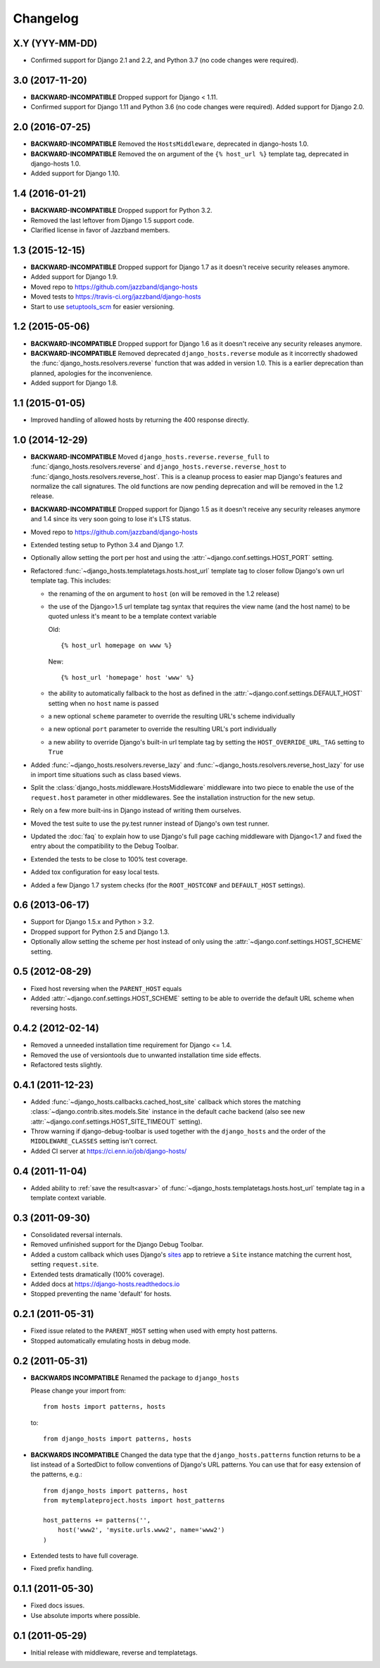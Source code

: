 Changelog
=========

X.Y (YYY-MM-DD)
----------------

- Confirmed support for Django 2.1 and 2.2, and Python 3.7 (no code changes
  were required).

3.0 (2017-11-20)
----------------

- **BACKWARD-INCOMPATIBLE** Dropped support for Django < 1.11.

- Confirmed support for Django 1.11 and Python 3.6 (no code changes were
  required). Added support for Django 2.0.

2.0 (2016-07-25)
----------------

- **BACKWARD-INCOMPATIBLE** Removed the ``HostsMiddleware``, deprecated in
  django-hosts 1.0.

- **BACKWARD-INCOMPATIBLE** Removed the ``on`` argument of the
  ``{% host_url %}`` template tag, deprecated in django-hosts 1.0.

- Added support for Django 1.10.

1.4 (2016-01-21)
----------------

- **BACKWARD-INCOMPATIBLE** Dropped support for Python 3.2.

- Removed the last leftover from Django 1.5 support code.

- Clarified license in favor of Jazzband members.

1.3 (2015-12-15)
----------------

- **BACKWARD-INCOMPATIBLE** Dropped support for Django 1.7 as it doesn't
  receive security releases anymore.

- Added support for Django 1.9.

- Moved repo to https://github.com/jazzband/django-hosts

- Moved tests to https://travis-ci.org/jazzband/django-hosts

- Start to use `setuptools_scm <https://pypi.python.org/pypi/setuptools_scm>`_
  for easier versioning.

1.2 (2015-05-06)
----------------

- **BACKWARD-INCOMPATIBLE** Dropped support for Django 1.6 as it doesn't
  receive any security releases anymore.

- **BACKWARD-INCOMPATIBLE** Removed deprecated ``django_hosts.reverse``
  module as it incorrectly shadowed the :func:`django_hosts.resolvers.reverse`
  function that was added in version 1.0. This is a earlier deprecation than
  planned, apologies for the inconvenience.

- Added support for Django 1.8.

1.1 (2015-01-05)
----------------

- Improved handling of allowed hosts by returning the 400 response directly.

1.0 (2014-12-29)
----------------

- **BACKWARD-INCOMPATIBLE** Moved ``django_hosts.reverse.reverse_full`` to
  :func:`django_hosts.resolvers.reverse` and
  ``django_hosts.reverse.reverse_host`` to
  :func:`django_hosts.resolvers.reverse_host`. This is a cleanup process to
  easier map Django's features and normalize the call signatures. The old
  functions are now pending deprecation and will be removed in the 1.2 release.

- **BACKWARD-INCOMPATIBLE** Dropped support for Django 1.5 as it doesn't
  receive any security releases anymore and 1.4 since its very soon going
  to lose it's LTS status.

- Moved repo to https://github.com/jazzband/django-hosts

- Extended testing setup to Python 3.4 and Django 1.7.

- Optionally allow setting the port per host and using the
  :attr:`~django.conf.settings.HOST_PORT` setting.

- Refactored :func:`~django_hosts.templatetags.hosts.host_url` template tag
  to closer follow Django's own url template tag. This includes:

  - the renaming of the ``on`` argument to ``host`` (``on`` will be removed
    in the 1.2 release)
  - the use of the Django>1.5 url template tag syntax that requires the view
    name (and the host name) to be quoted unless it's meant to be a template
    context variable

    Old::

      {% host_url homepage on www %}

    New::

      {% host_url 'homepage' host 'www' %}

  - the ability to automatically fallback to the host as defined
    in the :attr:`~django.conf.settings.DEFAULT_HOST` setting when no
    ``host`` name is passed
  - a new optional ``scheme`` parameter to override the resulting URL's scheme
    individually
  - a new optional ``port`` parameter to override the resulting URL's port
    individually
  - a new ability to override Django's built-in url template tag by setting
    the ``HOST_OVERRIDE_URL_TAG`` setting to ``True``

- Added :func:`~django_hosts.resolvers.reverse_lazy` and
  :func:`~django_hosts.resolvers.reverse_host_lazy` for use in import time
  situations such as class based views.

- Split the :class:`django_hosts.middleware.HostsMiddleware` middleware into
  two piece to enable the use of the ``request.host`` parameter in other
  middlewares. See the installation instruction for the new setup.

- Rely on a few more built-ins in Django instead of writing them ourselves.

- Moved the test suite to use the py.test runner instead of Django's own test
  runner.

- Updated the :doc:`faq` to explain how to use Django's full page caching
  middleware with Django<1.7 and fixed the entry about the compatibility to
  the Debug Toolbar.

- Extended the tests to be close to 100% test coverage.

- Added tox configuration for easy local tests.

- Added a few Django 1.7 system checks (for the ``ROOT_HOSTCONF`` and
  ``DEFAULT_HOST`` settings).

0.6 (2013-06-17)
----------------

- Support for Django 1.5.x and Python > 3.2.

- Dropped support for Python 2.5 and Django 1.3.

- Optionally allow setting the scheme per host instead of only using
  the :attr:`~django.conf.settings.HOST_SCHEME` setting.

0.5 (2012-08-29)
----------------

- Fixed host reversing when the ``PARENT_HOST`` equals

- Added :attr:`~django.conf.settings.HOST_SCHEME` setting to be able to
  override the default URL scheme when reversing hosts.

0.4.2 (2012-02-14)
------------------

- Removed a unneeded installation time requirement for Django <= 1.4.

- Removed the use of versiontools due to unwanted installation time side
  effects.

- Refactored tests slightly.

0.4.1 (2011-12-23)
------------------

- Added :func:`~django_hosts.callbacks.cached_host_site` callback which
  stores the matching :class:`~django.contrib.sites.models.Site` instance
  in the default cache backend (also see new
  :attr:`~django.conf.settings.HOST_SITE_TIMEOUT` setting).

- Throw warning if django-debug-toolbar is used together with the
  ``django_hosts`` and the order of the ``MIDDLEWARE_CLASSES`` setting
  isn't correct.

- Added CI server at https://ci.enn.io/job/django-hosts/

0.4 (2011-11-04)
----------------

- Added ability to :ref:`save the result<asvar>` of
  :func:`~django_hosts.templatetags.hosts.host_url` template tag in a
  template context variable.

0.3 (2011-09-30)
----------------

- Consolidated reversal internals.

- Removed unfinished support for the Django Debug Toolbar.

- Added a custom callback which uses Django's sites_ app to retrieve
  a ``Site`` instance matching the current host, setting ``request.site``.

- Extended tests dramatically (100% coverage).

- Added docs at https://django-hosts.readthedocs.io

- Stopped preventing the name 'default' for hosts.

.. _sites: https://docs.djangoproject.com/en/dev/ref/contrib/sites/

0.2.1 (2011-05-31)
------------------

- Fixed issue related to the ``PARENT_HOST`` setting when used with
  empty host patterns.

- Stopped automatically emulating hosts in debug mode.

0.2 (2011-05-31)
----------------

- **BACKWARDS INCOMPATIBLE** Renamed the package to ``django_hosts``

  Please change your import from::

    from hosts import patterns, hosts

  to::

    from django_hosts import patterns, hosts

- **BACKWARDS INCOMPATIBLE** Changed the data type that the
  ``django_hosts.patterns`` function returns to be a list instead of a
  SortedDict to follow conventions of Django's URL patterns.
  You can use that for easy extension of the patterns, e.g.::

    from django_hosts import patterns, host
    from mytemplateproject.hosts import host_patterns

    host_patterns += patterns('',
        host('www2', 'mysite.urls.www2', name='www2')
    )

- Extended tests to have full coverage.

- Fixed prefix handling.

0.1.1 (2011-05-30)
------------------

- Fixed docs issues.

- Use absolute imports where possible.

0.1 (2011-05-29)
----------------

- Initial release with middleware, reverse and templatetags.

